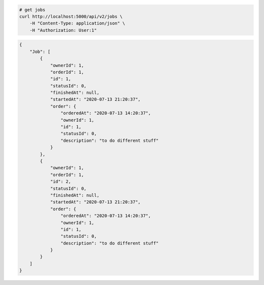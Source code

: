 .. code-block:: bash 
    
    # get jobs
    curl http://localhost:5000/api/v2/jobs \
        -H "Content-Type: application/json" \
        -H "Authorization: User:1"
    
..

.. code-block:: JSON 

    {
        "Job": [
            {
                "ownerId": 1,
                "orderId": 1,
                "id": 1,
                "statusId": 0,
                "finishedAt": null,
                "startedAt": "2020-07-13 21:20:37",
                "order": {
                    "orderedAt": "2020-07-13 14:20:37",
                    "ownerId": 1,
                    "id": 1,
                    "statusId": 0,
                    "description": "to do different stuff"
                }
            },
            {
                "ownerId": 1,
                "orderId": 1,
                "id": 2,
                "statusId": 0,
                "finishedAt": null,
                "startedAt": "2020-07-13 21:20:37",
                "order": {
                    "orderedAt": "2020-07-13 14:20:37",
                    "ownerId": 1,
                    "id": 1,
                    "statusId": 0,
                    "description": "to do different stuff"
                }
            }
        ]
    }

..
